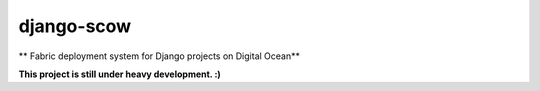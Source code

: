 django-scow
===========

** Fabric deployment system for Django projects on Digital Ocean**

**This project is still under heavy development. :)**
